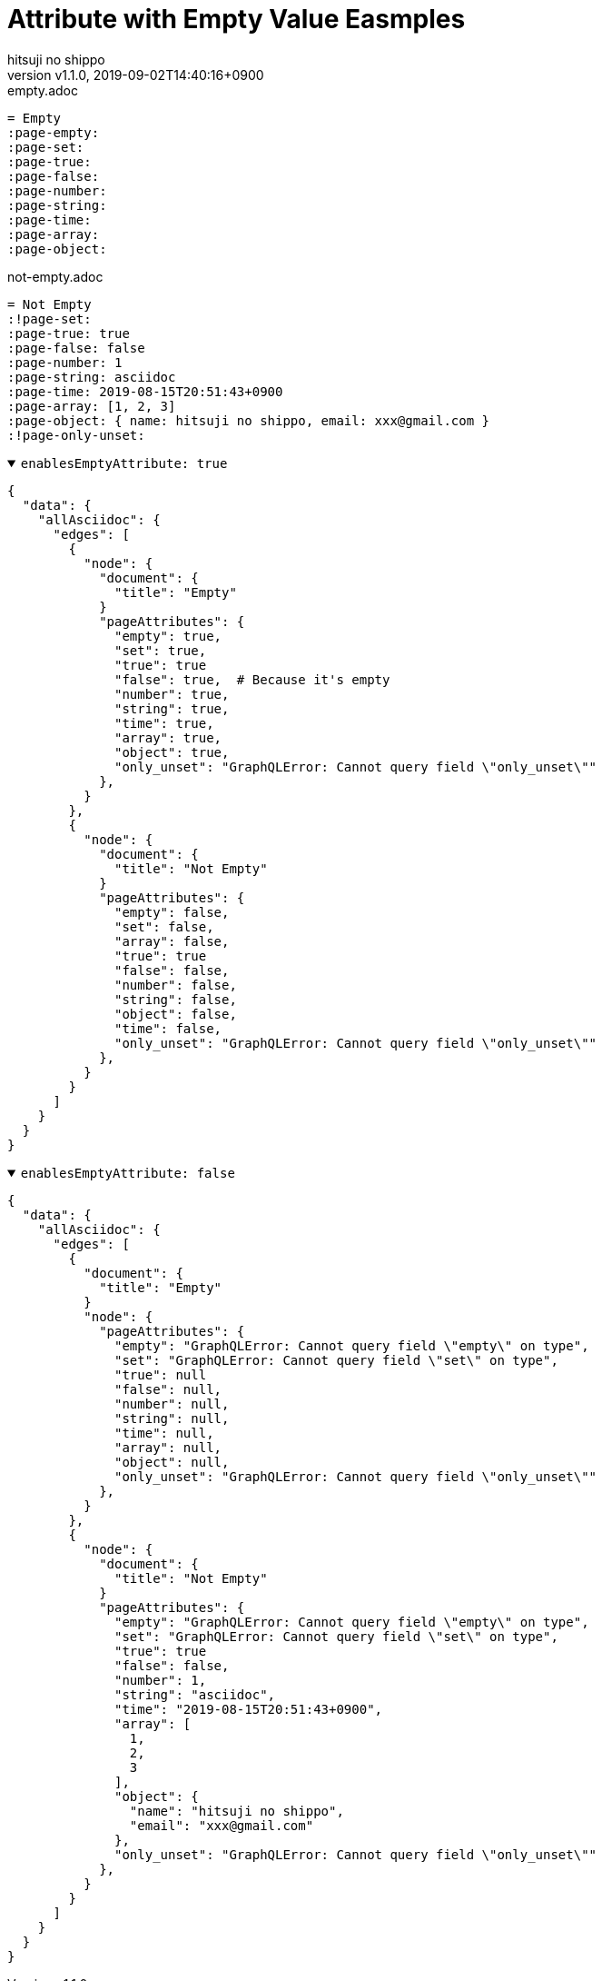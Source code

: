 = Attribute with Empty Value Easmples
:author-name: hitsuji no shippo
:!author-email:
:author: {author-name}
:!email: {author-email}
:revnumber: v1.1.0
:revdate: 2019-09-02T14:40:16+0900
:revmark: Rename option definesEmptyAttributes to enablesEmptyAttribute
:doctype: article
:copyright: Copyright (c) 2019 {author-name}
// Page Attributes
:page-create-date: 2019-08-17T13:21:33+0900
// Variables
:author-link-url: https://github.com/hitsuji-no-shippo

// tag::body[]
// tag::main[]
.empty.adoc
[source, Asciidoc]
----
= Empty
:page-empty:
:page-set:
:page-true:
:page-false:
:page-number:
:page-string:
:page-time:
:page-array:
:page-object:
----

.not-empty.adoc
[source, Asciidoc]
----
= Not Empty
:!page-set:
:page-true: true
:page-false: false
:page-number: 1
:page-string: asciidoc
:page-time: 2019-08-15T20:51:43+0900
:page-array: [1, 2, 3]
:page-object: { name: hitsuji no shippo, email: xxx@gmail.com }
:!page-only-unset:
----

.`enablesEmptyAttribute: true`
[%collapsible%open]
======
[source, GraphQL]
----
{
  "data": {
    "allAsciidoc": {
      "edges": [
        {
          "node": {
            "document": {
              "title": "Empty"
            }
            "pageAttributes": {
              "empty": true,
              "set": true,
              "true": true
              "false": true,  # Because it's empty
              "number": true,
              "string": true,
              "time": true,
              "array": true,
              "object": true,
              "only_unset": "GraphQLError: Cannot query field \"only_unset\""
            },
          }
        },
        {
          "node": {
            "document": {
              "title": "Not Empty"
            }
            "pageAttributes": {
              "empty": false,
              "set": false,
              "array": false,
              "true": true
              "false": false,
              "number": false,
              "string": false,
              "object": false,
              "time": false,
              "only_unset": "GraphQLError: Cannot query field \"only_unset\""
            },
          }
        }
      ]
    }
  }
}
----
======

.`enablesEmptyAttribute: false`
[%collapsible%open]
======
[source, GraphQL]
----
{
  "data": {
    "allAsciidoc": {
      "edges": [
        {
          "document": {
            "title": "Empty"
          }
          "node": {
            "pageAttributes": {
              "empty": "GraphQLError: Cannot query field \"empty\" on type",
              "set": "GraphQLError: Cannot query field \"set\" on type",
              "true": null
              "false": null,
              "number": null,
              "string": null,
              "time": null,
              "array": null,
              "object": null,
              "only_unset": "GraphQLError: Cannot query field \"only_unset\""
            },
          }
        },
        {
          "node": {
            "document": {
              "title": "Not Empty"
            }
            "pageAttributes": {
              "empty": "GraphQLError: Cannot query field \"empty\" on type",
              "set": "GraphQLError: Cannot query field \"set\" on type",
              "true": true
              "false": false,
              "number": 1,
              "string": "asciidoc",
              "time": "2019-08-15T20:51:43+0900",
              "array": [
                1,
                2,
                3
              ],
              "object": {
                "name": "hitsuji no shippo",
                "email": "xxx@gmail.com"
              },
              "only_unset": "GraphQLError: Cannot query field \"only_unset\""
            },
          }
        }
      ]
    }
  }
}
----
======
// end::main[]
// end::body[]
